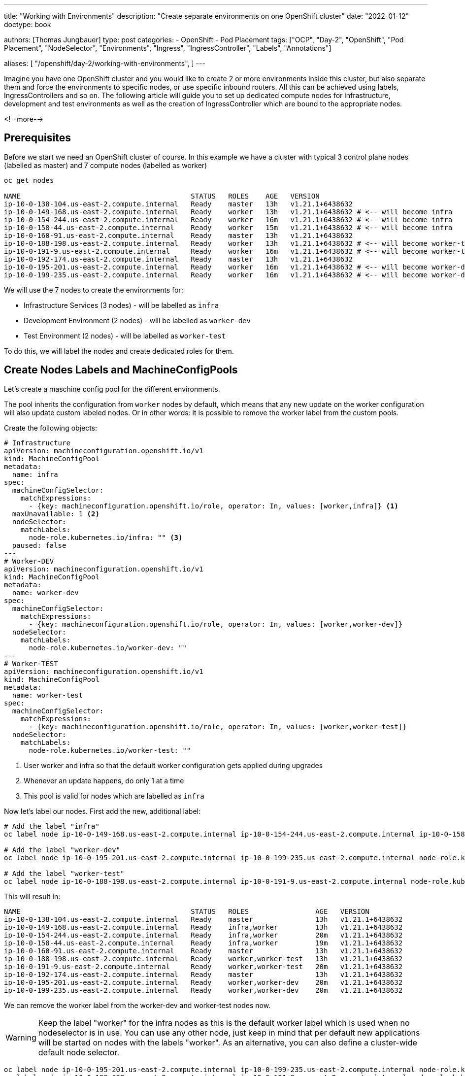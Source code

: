 --- 
title: "Working with Environments"
description: "Create separate environments on one OpenShift cluster"
date: "2022-01-12"
doctype: book

authors: [Thomas Jungbauer]
type: post
categories:
   - OpenShift
   - Pod Placement
tags: ["OCP", "Day-2", "OpenShift", "Pod Placement", "NodeSelector", "Environments", "Ingress", "IngressController", "Labels", "Annotations"] 

aliases: [ 
	 "/openshift/day-2/working-with-environments",
] 
---

:imagesdir: /day-2/images/
:icons: font
:toc:

Imagine you have one OpenShift cluster and you would like to create 2 or more environments inside this cluster, but also separate them and force the environments to specific nodes, or use specific inbound routers. All this can be achieved using labels, IngressControllers and so on. The following article will guide you to set up dedicated compute nodes for infrastructure, development and test environments as well as the creation of IngressController which are bound to the appropriate nodes. 

<!--more--> 

== Prerequisites

Before we start we need an OpenShift cluster of course. In this example we have a cluster with typical 3 control plane nodes (labelled as master) and 7 compute nodes (labelled as worker)

[source,bash]
----
oc get nodes

NAME                                         STATUS   ROLES    AGE   VERSION
ip-10-0-138-104.us-east-2.compute.internal   Ready    master   13h   v1.21.1+6438632
ip-10-0-149-168.us-east-2.compute.internal   Ready    worker   13h   v1.21.1+6438632 # <-- will become infra
ip-10-0-154-244.us-east-2.compute.internal   Ready    worker   16m   v1.21.1+6438632 # <-- will become infra
ip-10-0-158-44.us-east-2.compute.internal    Ready    worker   15m   v1.21.1+6438632 # <-- will become infra
ip-10-0-160-91.us-east-2.compute.internal    Ready    master   13h   v1.21.1+6438632
ip-10-0-188-198.us-east-2.compute.internal   Ready    worker   13h   v1.21.1+6438632 # <-- will become worker-test
ip-10-0-191-9.us-east-2.compute.internal     Ready    worker   16m   v1.21.1+6438632 # <-- will become worker-test
ip-10-0-192-174.us-east-2.compute.internal   Ready    master   13h   v1.21.1+6438632
ip-10-0-195-201.us-east-2.compute.internal   Ready    worker   16m   v1.21.1+6438632 # <-- will become worker-dev
ip-10-0-199-235.us-east-2.compute.internal   Ready    worker   16m   v1.21.1+6438632 # <-- will become worker-dev
----

We will use the 7 nodes to create the environments for: 

* Infrastructure Services (3 nodes) - will be labelled as `infra`
* Development Environment (2 nodes) - will be labelled as `worker-dev`
* Test Environment (2 nodes) - will be labelled as `worker-test`

To do this, we will label the nodes and create dedicated roles for them. 

== Create Nodes Labels and MachineConfigPools 

Let's create a maschine config pool for the different environments. 

The pool inherits the configuration from `worker` nodes by default, which means that any new update on the worker configuration will also update custom labeled nodes. 
Or in other words: it is possible to remove the worker label from the custom pools. 

Create the following objects: 

[source,yaml]
----
# Infrastructure 
apiVersion: machineconfiguration.openshift.io/v1
kind: MachineConfigPool
metadata:
  name: infra
spec:
  machineConfigSelector:
    matchExpressions:
      - {key: machineconfiguration.openshift.io/role, operator: In, values: [worker,infra]} <1>
  maxUnavailable: 1 <2>
  nodeSelector:
    matchLabels:
      node-role.kubernetes.io/infra: "" <3>
  paused: false
---
# Worker-DEV 
apiVersion: machineconfiguration.openshift.io/v1
kind: MachineConfigPool
metadata:
  name: worker-dev
spec:
  machineConfigSelector:
    matchExpressions:
      - {key: machineconfiguration.openshift.io/role, operator: In, values: [worker,worker-dev]}
  nodeSelector:
    matchLabels:
      node-role.kubernetes.io/worker-dev: ""
---
# Worker-TEST 
apiVersion: machineconfiguration.openshift.io/v1
kind: MachineConfigPool
metadata:
  name: worker-test
spec:
  machineConfigSelector:
    matchExpressions:
      - {key: machineconfiguration.openshift.io/role, operator: In, values: [worker,worker-test]}
  nodeSelector:
    matchLabels:
      node-role.kubernetes.io/worker-test: ""
----
<1> User worker and infra so that the default worker configuration gets applied during upgrades
<2> Whenever an update happens, do only 1 at a time
<3> This pool is valid for nodes which are labelled as `infra`

Now let's label our nodes. 
First add the new, additional label: 

[source,bash]
----
# Add the label "infra"
oc label node ip-10-0-149-168.us-east-2.compute.internal ip-10-0-154-244.us-east-2.compute.internal ip-10-0-158-44.us-east-2.compute.internal node-role.kubernetes.io/infra=

# Add the label "worker-dev"
oc label node ip-10-0-195-201.us-east-2.compute.internal ip-10-0-199-235.us-east-2.compute.internal node-role.kubernetes.io/worker-dev=

# Add the label "worker-test"
oc label node ip-10-0-188-198.us-east-2.compute.internal ip-10-0-191-9.us-east-2.compute.internal node-role.kubernetes.io/worker-test=
----

This will result in: 

[source,bash]
----
NAME                                         STATUS   ROLES                AGE   VERSION
ip-10-0-138-104.us-east-2.compute.internal   Ready    master               13h   v1.21.1+6438632
ip-10-0-149-168.us-east-2.compute.internal   Ready    infra,worker         13h   v1.21.1+6438632
ip-10-0-154-244.us-east-2.compute.internal   Ready    infra,worker         20m   v1.21.1+6438632
ip-10-0-158-44.us-east-2.compute.internal    Ready    infra,worker         19m   v1.21.1+6438632
ip-10-0-160-91.us-east-2.compute.internal    Ready    master               13h   v1.21.1+6438632
ip-10-0-188-198.us-east-2.compute.internal   Ready    worker,worker-test   13h   v1.21.1+6438632
ip-10-0-191-9.us-east-2.compute.internal     Ready    worker,worker-test   20m   v1.21.1+6438632
ip-10-0-192-174.us-east-2.compute.internal   Ready    master               13h   v1.21.1+6438632
ip-10-0-195-201.us-east-2.compute.internal   Ready    worker,worker-dev    20m   v1.21.1+6438632
ip-10-0-199-235.us-east-2.compute.internal   Ready    worker,worker-dev    20m   v1.21.1+6438632
----

We can remove the worker label from the worker-dev and worker-test nodes now. 

WARNING: Keep the label "worker" for the infra nodes as this is the default worker label which is used when no nodeselector is in use. You can use any other node, just keep in mind that per default new applications will be started on nodes with the labels "worker". As an alternative, you can also define a cluster-wide default node selector. 

[source,bash]
----
oc label node ip-10-0-195-201.us-east-2.compute.internal ip-10-0-199-235.us-east-2.compute.internal node-role.kubernetes.io/worker-
oc label node ip-10-0-188-198.us-east-2.compute.internal ip-10-0-191-9.us-east-2.compute.internal node-role.kubernetes.io/worker-
----

The final node labels will look like the following: 

[source,bash]
----
NAME                                         STATUS   ROLES         AGE   VERSION
ip-10-0-138-104.us-east-2.compute.internal   Ready    master        13h   v1.21.1+6438632
ip-10-0-149-168.us-east-2.compute.internal   Ready    infra,worker  13h   v1.21.1+6438632
ip-10-0-154-244.us-east-2.compute.internal   Ready    infra,worker  22m   v1.21.1+6438632
ip-10-0-158-44.us-east-2.compute.internal    Ready    infra,worker  21m   v1.21.1+6438632
ip-10-0-160-91.us-east-2.compute.internal    Ready    master        13h   v1.21.1+6438632
ip-10-0-188-198.us-east-2.compute.internal   Ready    worker-test   13h   v1.21.1+6438632
ip-10-0-191-9.us-east-2.compute.internal     Ready    worker-test   21m   v1.21.1+6438632
ip-10-0-192-174.us-east-2.compute.internal   Ready    master        13h   v1.21.1+6438632
ip-10-0-195-201.us-east-2.compute.internal   Ready    worker-dev    21m   v1.21.1+6438632
ip-10-0-199-235.us-east-2.compute.internal   Ready    worker-dev    22m   v1.21.1+6438632
----

NOTE: Since the custom pools (infra, worker-test and worker-dev) inherit their configuration from the default worker pool, no changes on the files on the nodes themselves are triggered at this point. 

== Create Custom Configuration
Let's test our setup by deploying a configuration on specific nodes. The following MaschineConfig objects will create a file at */etc/myfile* on the nodes labelled either _infra_, _worker-dev_ or _worker_test_. 
Dependent on the node role the content of the file will vary. 

[source,yaml]
----
apiVersion: machineconfiguration.openshift.io/v1
kind: MachineConfig
metadata:
  labels:
    machineconfiguration.openshift.io/role: infra <1>
  name: 55-infra
spec:
  config:
    ignition:
      version: 2.2.0
    storage:
      files:
      - contents:
          source: data:,infra <2>
        filesystem: root
        mode: 0644
        path: /etc/myfile <3>
---
apiVersion: machineconfiguration.openshift.io/v1
kind: MachineConfig
metadata:
  labels:
    machineconfiguration.openshift.io/role: worker-dev
  name: 55-worker-dev
spec:
  config:
    ignition:
      version: 2.2.0
    storage:
      files:
      - contents:
          source: data:,worker-dev
        filesystem: root
        mode: 0644
        path: /etc/myfile
---
apiVersion: machineconfiguration.openshift.io/v1
kind: MachineConfig
metadata:
  labels:
    machineconfiguration.openshift.io/role: worker-test
  name: 55-worker-test
spec:
  config:
    ignition:
      version: 2.2.0
    storage:
      files:
      - contents:
          source: data:,worker-test
        filesystem: root
        mode: 0644
        path: /etc/myfile
----
<1> Valid for node with the role xyz
<2> Content of the file
<3> File to be created

Since this is a new configuration, all nodes will get reconfigured. 

[source,bash]
----
NAME                                         STATUS                        ROLES         AGE   VERSION
ip-10-0-138-104.us-east-2.compute.internal   Ready                         master        13h   v1.21.1+6438632
ip-10-0-149-168.us-east-2.compute.internal   Ready,SchedulingDisabled      infra,worker  13h   v1.21.1+6438632
ip-10-0-154-244.us-east-2.compute.internal   Ready                         infra,worker  28m   v1.21.1+6438632
ip-10-0-158-44.us-east-2.compute.internal    Ready                         infra,worker  27m   v1.21.1+6438632
ip-10-0-160-91.us-east-2.compute.internal    Ready                         master        13h   v1.21.1+6438632
ip-10-0-188-198.us-east-2.compute.internal   Ready                         worker-test   13h   v1.21.1+6438632
ip-10-0-191-9.us-east-2.compute.internal     NotReady,SchedulingDisabled   worker-test   27m   v1.21.1+6438632
ip-10-0-192-174.us-east-2.compute.internal   Ready                         master        13h   v1.21.1+6438632
ip-10-0-195-201.us-east-2.compute.internal   Ready                         worker-dev    27m   v1.21.1+6438632
ip-10-0-199-235.us-east-2.compute.internal   NotReady,SchedulingDisabled   worker-dev    28m   v1.21.1+6438632 
----

Wait until all nodes are ready and test the configuration by verifying the content of _/etc/myfile_:  

[source,bash]
----
###
# infra nodes: 
###
oc get pods -n openshift-machine-config-operator -l k8s-app=machine-config-daemon --field-selector "spec.nodeName=ip-10-0-149-168.us-east-2.compute.internal"
NAME                          READY   STATUS    RESTARTS   AGE
machine-config-daemon-f85kd   2/2     Running   6          16h

# Get file content
oc rsh -n openshift-machine-config-operator machine-config-daemon-f85kd chroot /rootfs cat /etc/myfile
Defaulted container "machine-config-daemon" out of: machine-config-daemon, oauth-proxy
infra

###
#worker-dev: 
###
oc get pods -n openshift-machine-config-operator -l k8s-app=machine-config-daemon --field-selector "spec.nodeName=ip-10-0-195-201.us-east-2.compute.internal"
NAME                          READY   STATUS    RESTARTS   AGE
machine-config-daemon-s6rr5   2/2     Running   4          3h5m

# Get file content
oc rsh -n openshift-machine-config-operator machine-config-daemon-s6rr5 chroot /rootfs cat /etc/myfile
Defaulted container "machine-config-daemon" out of: machine-config-daemon, oauth-proxy
worker-dev

###
# worker-test: 
###
oc get pods -n openshift-machine-config-operator -l k8s-app=machine-config-daemon --field-selector "spec.nodeName=ip-10-0-188-198.us-east-2.compute.internal"
NAME                          READY   STATUS    RESTARTS   AGE
machine-config-daemon-m22rf   2/2     Running   6          16h

# Get file content
oc rsh -n openshift-machine-config-operator machine-config-daemon-m22rf chroot /rootfs cat /etc/myfile
Defaulted container "machine-config-daemon" out of: machine-config-daemon, oauth-proxy
worker-test
----

The file /etc/myfile exists on all nodes and depending on their role the files have a different content.

== Bind an Application to a Specific Environment

The following will label the nodes with a specific environment and will deploy an example application, which should only be executed on the appropriate nodes. 


. Let's label the nodes with *environment=worker-dev* and *environment=worker-test*: 
+
[source,bash]
----
oc label node ip-10-0-195-201.us-east-2.compute.internal ip-10-0-199-235.us-east-2.compute.internal environment=worker-dev
oc label node ip-10-0-188-198.us-east-2.compute.internal ip-10-0-191-9.us-east-2.compute.internal environment=worker-test
----

. Create a namespace for the example application
+
[source,bash]
----
oc new-project bookinfo 
----

. Create an annotation and a label for the namespace. The annotation will make sure that the application will only be started on nodes with the same label. The label will be later used for the IngressController setup.
+
[source,bash]
----
oc annotate namespace bookinfo environment=worker-dev
oc annotate namespace bookinfo openshift.io/node-selector: environment=worker-test

oc label namespace bookinfo environment=worker-dev 
----

. Deploy the example application. In this article the sample application of Istio was used: 
+
[source,bash]
----
oc apply -f https://raw.githubusercontent.com/istio/istio/release-1.11/samples/bookinfo/platform/kube/bookinfo.yaml 
----

This will start the application on `worker-dev`` nodes only, because the annotation in the namespace was created accordingly.

[source,bash]
----
oc get pods -n bookinfo -o wide

NAME                             READY   STATUS    RESTARTS   AGE     IP            NODE                                         NOMINATED NODE   READINESS GATES
details-v1-86dfdc4b95-v8zfv      1/1     Running   0          9m19s   10.130.2.17   ip-10-0-199-235.us-east-2.compute.internal   <none>           <none>
productpage-v1-658849bb5-8gcl7   1/1     Running   0          7m17s   10.128.4.21   ip-10-0-195-201.us-east-2.compute.internal   <none>           <none>
ratings-v1-76b8c9cbf9-cc4js      1/1     Running   0          9m19s   10.130.2.19   ip-10-0-199-235.us-east-2.compute.internal   <none>           <none>
reviews-v1-58b8568645-mbgth      1/1     Running   0          7m44s   10.128.4.20   ip-10-0-195-201.us-east-2.compute.internal   <none>           <none>
reviews-v2-5d8f8b6775-qkdmz      1/1     Running   0          9m19s   10.130.2.21   ip-10-0-199-235.us-east-2.compute.internal   <none>           <none>
reviews-v3-666b89cfdf-8zv8w      1/1     Running   0          9m18s   10.130.2.22   ip-10-0-199-235.us-east-2.compute.internal   <none>           <none>
----

== Create Dedicated IngressController

IngressController are responsible to bring the traffic into the cluster. OpenShift comes with one default controller, but it is possible to create more in order to use different domains and separate the incoming traffic to different nodes. 

Bind the default ingress controller to the infra labeled nodes, so we can be sure that the default router pods are executed only on these nodes: 

[source,bash]
----
oc patch ingresscontroller default -n openshift-ingress-operator --type=merge --patch='{"spec":{"nodePlacement":{"nodeSelector": {"matchLabels":{"node-role.kubernetes.io/infra":""}}}}}'
----

The pods will get restarted, to be sure they are running on infra: 

[sourcebash]
----
oc get pods -n openshift-ingress -o wide
NAME                              READY   STATUS              RESTARTS   AGE   IP           NODE                                         NOMINATED NODE   READINESS GATES
router-default-78f8dd6f69-dbtbv   0/1     ContainerCreating   0          2s    <none>       ip-10-0-149-168.us-east-2.compute.internal   <none>           <none>
router-default-78f8dd6f69-wwpgb   0/1     ContainerCreating   0          2s    <none>       ip-10-0-158-44.us-east-2.compute.internal    <none>           <none>
router-default-7bbbc8f9bd-vfh84   1/1     Running             0          22m   10.129.4.6   ip-10-0-158-44.us-east-2.compute.internal    <none>           <none>
router-default-7bbbc8f9bd-wggrx   1/1     Terminating         0          19m   10.128.2.8   ip-10-0-149-168.us-east-2.compute.internal   <none>           <none> 
----

Create the following IngressController objects for *worker-dev* and *worker-test*. Replace with the domain of your choice

[source,yaml]
----
apiVersion: operator.openshift.io/v1
kind: IngressController
metadata:
  name: ingress-worker-dev
  namespace: openshift-ingress-operator
spec:
  domain: worker-dev.<yourdomain> <1>
  endpointPublishingStrategy:
    type: HostNetwork
  httpErrorCodePages:
    name: ''
  namespaceSelector:
    matchLabels:
      environment: worker-dev <2>
  nodePlacement:
    nodeSelector:
      matchLabels:
        node-role.kubernetes.io/worker-dev: '' <3>
  replicas: 3
  tuningOptions: {}
  unsupportedConfigOverrides: null
---
apiVersion: operator.openshift.io/v1
kind: IngressController
metadata:
  name: ingress-worker-test
  namespace: openshift-ingress-operator
spec:
  domain: worker-test.<yourdomain>
  endpointPublishingStrategy:
    type: HostNetwork
  httpErrorCodePages:
    name: ''
  namespaceSelector:
    matchLabels:
      environment: worker-test
  nodePlacement:
    nodeSelector:
      matchLabels:
        node-role.kubernetes.io/worker-test: ''
  replicas: 3
  tuningOptions: {}
  unsupportedConfigOverrides: null
----
<1> Domainname which is used by this Controller
<2> Namespace selector ... namespaces with such label will be handled by this IngressController
<3> Node Placement ... This Controller should run on nodes with this label/role

This will spin up additional router pods on the collect labelled nodes: 

[source,bash]
----
oc get pods -n openshift-ingress -o wide

NAME                                         READY   STATUS    RESTARTS   AGE    IP            NODE                                         NOMINATED NODE   READINESS GATES
router-default-78f8dd6f69-dbtbv              1/1     Running   0          8m7s   10.128.2.11   ip-10-0-149-168.us-east-2.compute.internal   <none>           <none>
router-default-78f8dd6f69-wwpgb              1/1     Running   0          8m7s   10.129.4.10   ip-10-0-158-44.us-east-2.compute.internal    <none>           <none>
router-ingress-worker-dev-76b65cf558-mspvb   1/1     Running   0          113s   10.130.2.13   ip-10-0-199-235.us-east-2.compute.internal   <none>           <none>
router-ingress-worker-dev-76b65cf558-p2jpg   1/1     Running   0          113s   10.128.4.12   ip-10-0-195-201.us-east-2.compute.internal   <none>           <none>
router-ingress-worker-test-6bbf9967f-4whfs   1/1     Running   0          113s   10.131.2.13   ip-10-0-191-9.us-east-2.compute.internal     <none>           <none>
router-ingress-worker-test-6bbf9967f-jht4w   1/1     Running   0          113s   10.131.0.8    ip-10-0-188-198.us-east-2.compute.internal   <none>           <none>
----

== Verify Ingress Configuration

To test our new ingress router lets create a route object for our example application: 

[source,yaml]
----
kind: Route
apiVersion: route.openshift.io/v1
metadata:
  name: productpage
  namespace: bookinfo
spec:
  host: productpage-bookinfo.worker-dev.<yourdomain>
  to:
    kind: Service
    name: productpage
    weight: 100
  port:
    targetPort: http
  wildcardPolicy: None
---
kind: Route
apiVersion: route.openshift.io/v1
metadata:
  name: productpage-worker-test
  namespace: bookinfo
spec:
  host: productpage-bookinfo.worker-test.<yourdomain>
  to:
    kind: Service
    name: productpage
    weight: 100
  port:
    targetPort: http
  wildcardPolicy: None
----

WARNING: Be sure that the name is resolvable and a load balancer is configured accordingly

Verify that the router pod has the correct configuration in the file *haproxy.config* :

[source,bash]
----
oc get pods -n openshift-ingress
NAME                                         READY   STATUS    RESTARTS   AGE
router-default-78f8dd6f69-dbtbv              1/1     Running   0          95m
router-default-78f8dd6f69-wwpgb              1/1     Running   0          95m
router-ingress-worker-dev-76b65cf558-mspvb   1/1     Running   0          88m
router-ingress-worker-dev-76b65cf558-p2jpg   1/1     Running   0          88m
router-ingress-worker-test-6bbf9967f-4whfs   1/1     Running   0          88m
router-ingress-worker-test-6bbf9967f-jht4w   1/1     Running   0          88m
----

Verify the content of the haproxy configuration for one of the `worker-dev` router

[source,bash]
----
oc rsh -n openshift-ingress router-ingress-worker-dev-76b65cf558-mspvb cat haproxy.config | grep productpage

backend be_http:bookinfo:productpage
  server pod:productpage-v1-658849bb5-8gcl7:productpage:http:10.128.4.21:9080 10.128.4.21:9080 cookie 3758caf21badd7e4f729209173eece08 weight 256
----

Compare with `worker-test` router 

[source,bash]
----
oc rsh -n openshift-ingress router-ingress-worker-test-6bbf9967f-jht4w cat haproxy.config | grep productpage

--> Empty result, this router is not configured with that route.
----

Compare with `default` router:

[source,bash]
---- 
backend be_http:bookinfo:productpage
  server pod:productpage-v1-658849bb5-8gcl7:productpage:http:10.128.4.21:9080 10.128.4.21:9080 cookie 3758caf21badd7e4f729209173eece08 weight 256
----

Why does this happen? Why are the default router and the router for worker-dev configured? 
This happens because it is the default router and we must explicitly tell it to ignore certain labels. 

Modify the default IngressController

[source,bash]
----
oc edit ingresscontroller.operator default -n openshift-ingress-operator
----

Add the following
[source,yaml]
----
  namespaceSelector:
    matchExpressions:
      - key: environment
        operator: NotIn
        values:
          - worker-dev
          - worker-test
----

This will tell the default IngressController to ignore selectors on `worker-dev` and `worker-test`

Wait a few seconds until the route pods have been restarted: 

[source,bash]
----
oc get pods -n openshift-ingress
NAME                                         READY   STATUS    RESTARTS   AGE
router-default-744998df46-8lh4t              1/1     Running   0          2m32s
router-default-744998df46-hztgf              1/1     Running   0          2m31s
router-ingress-worker-dev-76b65cf558-mspvb   1/1     Running   0          96m
router-ingress-worker-dev-76b65cf558-p2jpg   1/1     Running   0          96m
router-ingress-worker-test-6bbf9967f-4whfs   1/1     Running   0          96m
router-ingress-worker-test-6bbf9967f-jht4w   1/1     Running   0          96m
----

And test again

[source,bash]
----
oc rsh -n openshift-ingress router-default-744998df46-8lh4t cat haproxy.config | grep productpage
--> empty result
----

CAUTION: At this point the new router feels responsible. Be sure to have a load balancer configured correctly. 


== Appendix
Bind other infra-workload to infrastructure nodes: 

=== Internal Registry

[source,bash]
----
oc patch configs.imageregistry.operator.openshift.io/cluster -n openshift-image-registry --type=merge --patch '{"spec":{"nodeSelector":{"node-role.kubernetes.io/infra":""}}}'
----

=== OpenShift Monitoring Workload
Create the following file and apply it.

[source,bash]
----
cat <<'EOF' > cluster-monitoring-config-cm.yaml
apiVersion: v1
kind: ConfigMap
metadata:
  name: cluster-monitoring-config
  namespace: openshift-monitoring
data:
  config.yaml: |+
    alertmanagerMain:
      nodeSelector:
        node-role.kubernetes.io/infra: ""
    prometheusK8s:
      nodeSelector:
        node-role.kubernetes.io/infra: ""
    prometheusOperator:
      nodeSelector:
        node-role.kubernetes.io/infra: ""
    grafana:
      nodeSelector:
        node-role.kubernetes.io/infra: ""
    k8sPrometheusAdapter:
      nodeSelector:
        node-role.kubernetes.io/infra: ""
    kubeStateMetrics:
      nodeSelector:
        node-role.kubernetes.io/infra: ""
    telemeterClient:
      nodeSelector:
        node-role.kubernetes.io/infra: ""
EOF
----

[source,bash]
----
oc create -f cluster-monitoring-config-cm.yaml
----
